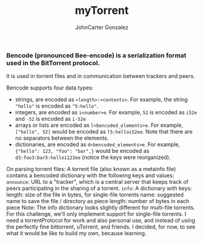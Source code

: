 #+title: myTorrent
#+author: JohnCarter Gonzalez
#+description: Entry into Torrent project

*** Bencode (pronounced Bee-encode) is a serialization format used in the BitTorrent protocol.
It is used in torrent files and in communication between trackers and peers.

Bencode supports four data types:

    - strings, are encoded as =<length>:<contents>=. For example, the string ="hello"= is encoded as ="5:hello"=.
    - integers, are encoded as =i<number>e=. For example, =52= is encoded as =i52e= and =-52= is encoded as =i-52e=
    - arrays or lists are encoded as ~l<bencoded_elements>e~. For example, ~["hello", 52]~ would be encoded as ~l5:helloi52ee~. Note that there are no separators between the elements.
    - dictionaries, are encoded as ~d<bencoded_elements>e~. For example, ~{"hello": 123, "foo": "bar",}~ would be encoded as ~d3:foo3:bar5:helloi123ee~ (notice the keys were reorganized).

On parsing torrent files:
A torrent file (also known as a metainfo file) contains a bencoded dictionary with the following keys and values:
    ~announce~:
        URL to a "tracker", which is a central server that keeps track of peers participating in the sharing of a torrent.
    ~info~:
        A dictionary with keys:
            length: size of the file in bytes, for single-file torrents
            name: suggested name to save the file / directory as
            piece length: number of bytes in each piece
    Note: The info dictionary looks slightly different for multi-file torrents. For this challenge, we'll only implement support for single-file torrents.
I need a torrentProtocol for work and also personal use, and instead of using the perfectly fine bittorrent, uTorrent, and friends. I decided, for now, to see what it would be like to build my own, because learning.

